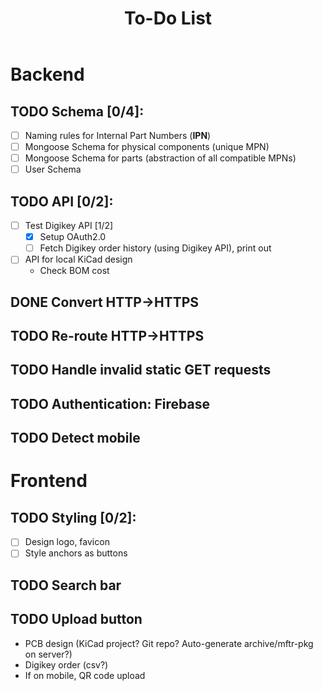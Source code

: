#+TITLE: To-Do List

* Backend
** TODO Schema [0/4]:
   - [ ] Naming rules for Internal Part Numbers (*IPN*)
   - [ ] Mongoose Schema for physical components (unique MPN)
   - [ ] Mongoose Schema for parts (abstraction of all compatible MPNs)
   - [ ] User Schema
** TODO API [0/2]:
   - [-] Test Digikey API [1/2]
     - [X] Setup OAuth2.0
     - [ ] Fetch Digikey order history (using Digikey API), print out
   - [ ] API for local KiCad design
     - Check BOM cost
** DONE Convert HTTP->HTTPS
   CLOSED: [2019-09-10 Tue 12:31]
** TODO Re-route HTTP->HTTPS
** TODO Handle invalid static GET requests
** TODO Authentication: Firebase
** TODO Detect mobile
* Frontend
** TODO Styling [0/2]:
   - [ ] Design logo, favicon
   - [ ] Style anchors as buttons
** TODO Search bar
** TODO Upload button
   - PCB design (KiCad project? Git repo? Auto-generate archive/mftr-pkg on server?)
   - Digikey order (csv?)
   - If on mobile, QR code upload
